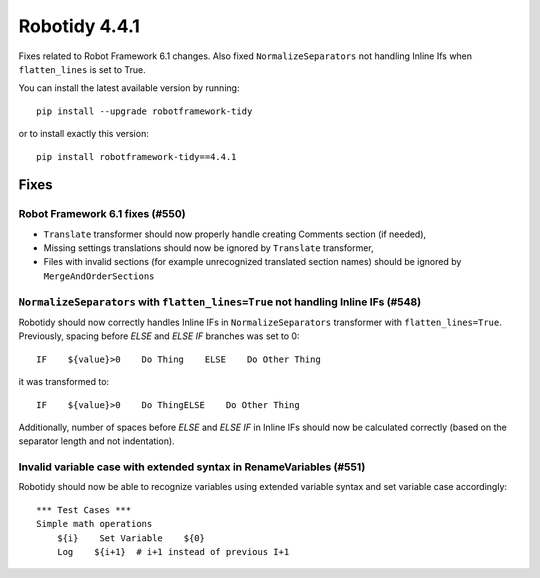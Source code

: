 ================
Robotidy 4.4.1
================

Fixes related to Robot Framework 6.1 changes. Also fixed ``NormalizeSeparators`` not handling Inline Ifs when ``flatten_lines`` is set to True.

You can install the latest available version by running::

    pip install --upgrade robotframework-tidy

or to install exactly this version::

    pip install robotframework-tidy==4.4.1


Fixes
=====

Robot Framework 6.1 fixes (#550)
--------------------------------

- ``Translate`` transformer should now properly handle creating Comments section (if needed),
- Missing settings translations should now be ignored by ``Translate`` transformer,
- Files with invalid sections (for example unrecognized translated section names) should be ignored by
  ``MergeAndOrderSections``
  
``NormalizeSeparators`` with ``flatten_lines=True`` not handling Inline IFs (#548)
-----------------------------------------------------------------------------------

Robotidy should now correctly handles Inline IFs in ``NormalizeSeparators`` transformer with ``flatten_lines=True``.
Previously, spacing before `ELSE` and `ELSE IF` branches was set to 0::

    IF    ${value}>0    Do Thing    ELSE    Do Other Thing

it was transformed to::

    IF    ${value}>0    Do ThingELSE    Do Other Thing

Additionally, number of spaces before `ELSE` and `ELSE IF` in Inline IFs should now be calculated correctly
(based on the separator length and not indentation).

Invalid variable case with extended syntax in RenameVariables (#551)
--------------------------------------------------------------------

Robotidy should now be able to recognize variables using extended variable syntax and set variable case accordingly::

    *** Test Cases ***
    Simple math operations
        ${i}    Set Variable    ${0}
        Log    ${i+1}  # i+1 instead of previous I+1
